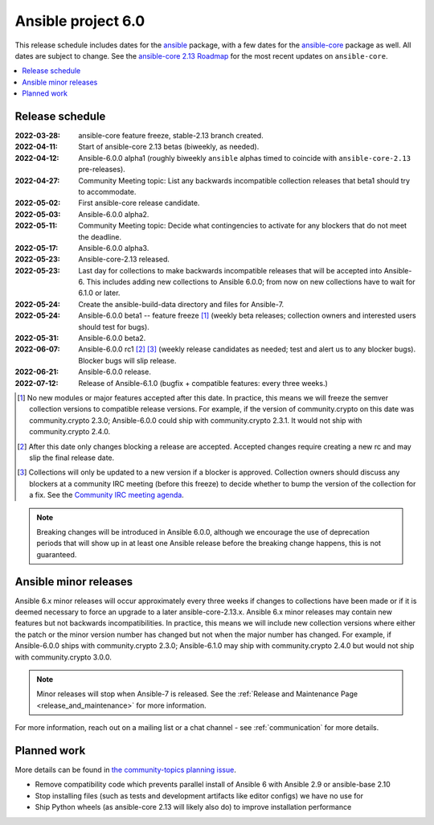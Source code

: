 .. _ansible_6_roadmap:

===================
Ansible project 6.0
===================

This release schedule includes dates for the `ansible <https://pypi.org/project/ansible/>`_ package, with a few dates for the `ansible-core <https://pypi.org/project/ansible-core/>`_ package as well. All dates are subject to change. See the `ansible-core 2.13 Roadmap <https://docs.ansible.com/ansible-core/devel/roadmap/ROADMAP_2_13.html>`_ for the most recent updates on ``ansible-core``.

.. contents::
   :local:


Release schedule
=================


:2022-03-28: ansible-core feature freeze, stable-2.13 branch created.
:2022-04-11: Start of ansible-core 2.13 betas (biweekly, as needed).
:2022-04-12: Ansible-6.0.0 alpha1 (roughly biweekly ``ansible`` alphas timed to coincide with ``ansible-core-2.13`` pre-releases).
:2022-04-27: Community Meeting topic: List any backwards incompatible collection releases that beta1 should try to accommodate.
:2022-05-02: First ansible-core release candidate.
:2022-05-03: Ansible-6.0.0 alpha2.
:2022-05-11: Community Meeting topic: Decide what contingencies to activate for any blockers that do not meet the deadline.
:2022-05-17: Ansible-6.0.0 alpha3.
:2022-05-23: Ansible-core-2.13 released.
:2022-05-23: Last day for collections to make backwards incompatible releases that will be accepted into Ansible-6. This includes adding new collections to Ansible 6.0.0; from now on new collections have to wait for 6.1.0 or later.
:2022-05-24: Create the ansible-build-data directory and files for Ansible-7.
:2022-05-24: Ansible-6.0.0 beta1 -- feature freeze [1]_ (weekly beta releases; collection owners and interested users should test for bugs).
:2022-05-31: Ansible-6.0.0 beta2.
:2022-06-07: Ansible-6.0.0 rc1 [2]_ [3]_ (weekly release candidates as needed; test and alert us to any blocker bugs).  Blocker bugs will slip release.
:2022-06-21: Ansible-6.0.0 release.
:2022-07-12: Release of Ansible-6.1.0 (bugfix + compatible features: every three weeks.)

.. [1] No new modules or major features accepted after this date. In practice, this means we will freeze the semver collection versions to compatible release versions. For example, if the version of community.crypto on this date was community.crypto 2.3.0; Ansible-6.0.0 could ship with community.crypto 2.3.1.  It would not ship with community.crypto 2.4.0.

.. [2] After this date only changes blocking a release are accepted.  Accepted changes require creating a new rc and may slip the final release date.

.. [3] Collections will only be updated to a new version if a blocker is approved.  Collection owners should discuss any blockers at a community IRC meeting (before this freeze) to decide whether to bump the version of the collection for a fix. See the `Community IRC meeting agenda <https://github.com/ansible/community/issues/539>`_.

.. note::

  Breaking changes will be introduced in Ansible 6.0.0, although we encourage the use of deprecation periods that will show up in at least one Ansible release before the breaking change happens, this is not guaranteed.


Ansible minor releases
=======================

Ansible 6.x minor releases will occur approximately every three weeks if changes to collections have been made or if it is deemed necessary to force an upgrade to a later ansible-core-2.13.x.  Ansible 6.x minor releases may contain new features but not backwards incompatibilities.  In practice, this means we will include new collection versions where either the patch or the minor version number has changed but not when the major number has changed. For example, if Ansible-6.0.0 ships with community.crypto 2.3.0; Ansible-6.1.0 may ship with community.crypto 2.4.0 but would not ship with community.crypto 3.0.0.


.. note::

    Minor releases will stop when Ansible-7 is released.  See the :ref:`Release and Maintenance Page <release_and_maintenance>` for more information.


For more information, reach out on a mailing list or a chat channel - see :ref:`communication` for more details.

Planned work
============

More details can be found in `the community-topics planning issue <https://github.com/ansible-community/community-topics/issues/56>`_.

* Remove compatibility code which prevents parallel install of Ansible 6 with Ansible 2.9 or ansible-base 2.10
* Stop installing files (such as tests and development artifacts like editor configs) we have no use for
* Ship Python wheels (as ansible-core 2.13 will likely also do) to improve installation performance
